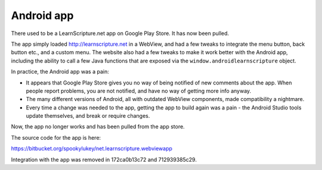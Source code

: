 =============
 Android app
=============

There used to be a LearnScripture.net app on Google Play Store. It has now been
pulled.

The app simply loaded http://learnscripture.net in a WebView, and had a few
tweaks to integrate the menu button, back button etc., and a custom menu. The
website also had a few tweaks to make it work better with the Android app,
including the ability to call a few Java functions that are exposed via the
``window.androidlearnscripture`` object.

In practice, the Android app was a pain:

* It appears that Google Play Store gives you no way of being notified of new
  comments about the app. When people report problems, you are not notified, and
  have no way of getting more info anyway.

* The many different versions of Android, all with outdated WebView components,
  made compatibility a nightmare.

* Every time a change was needed to the app, getting the app to build again was
  a pain - the Android Studio tools update themselves, and break or require
  changes.

Now, the app no longer works and has been pulled from the app store.

The source code for the app is here:

https://bitbucket.org/spookylukey/net.learnscripture.webviewapp

Integration with the app was removed in 172ca0b13c72 and 712939385c29.
